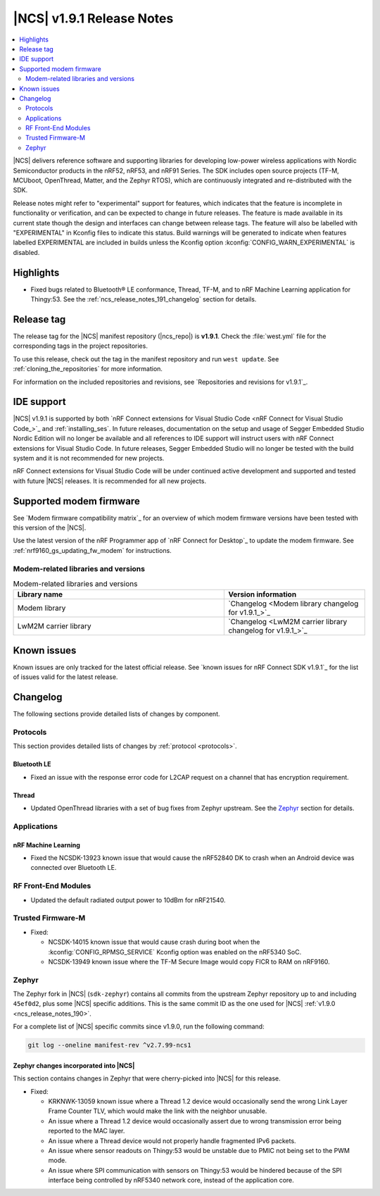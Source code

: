 .. _ncs_release_notes_191:

|NCS| v1.9.1 Release Notes
##########################

.. contents::
   :local:
   :depth: 2

|NCS| delivers reference software and supporting libraries for developing low-power wireless applications with Nordic Semiconductor products in the nRF52, nRF53, and nRF91 Series.
The SDK includes open source projects (TF-M, MCUboot, OpenThread, Matter, and the Zephyr RTOS), which are continuously integrated and re-distributed with the SDK.

Release notes might refer to "experimental" support for features, which indicates that the feature is incomplete in functionality or verification, and can be expected to change in future releases.
The feature is made available in its current state though the design and interfaces can change between release tags.
The feature will also be labelled with "EXPERIMENTAL" in Kconfig files to indicate this status.
Build warnings will be generated to indicate when features labelled EXPERIMENTAL are included in builds unless the Kconfig option :kconfig:`CONFIG_WARN_EXPERIMENTAL` is disabled.

Highlights
**********

* Fixed bugs related to Bluetooth® LE conformance, Thread, TF-M, and to nRF Machine Learning application for Thingy:53.
  See the :ref:`ncs_release_notes_191_changelog` section for details.

Release tag
***********

The release tag for the |NCS| manifest repository (|ncs_repo|) is **v1.9.1**.
Check the :file:`west.yml` file for the corresponding tags in the project repositories.

To use this release, check out the tag in the manifest repository and run ``west update``.
See :ref:`cloning_the_repositories` for more information.

For information on the included repositories and revisions, see `Repositories and revisions for v1.9.1`_.

IDE support
***********

|NCS| v1.9.1 is supported by both `nRF Connect extensions for Visual Studio Code <nRF Connect for Visual Studio Code_>`_ and :ref:`installing_ses`.
In future releases, documentation on the setup and usage of Segger Embedded Studio Nordic Edition will no longer be available and all references to IDE support will instruct users with nRF Connect extensions for Visual Studio Code.
In future releases, Segger Embedded Studio will no longer be tested with the build system and it is not recommended for new projects.

nRF Connect extensions for Visual Studio Code will be under continued active development and supported and tested with future |NCS| releases.
It is recommended for all new projects.

Supported modem firmware
************************

See `Modem firmware compatibility matrix`_ for an overview of which modem firmware versions have been tested with this version of the |NCS|.

Use the latest version of the nRF Programmer app of `nRF Connect for Desktop`_ to update the modem firmware.
See :ref:`nrf9160_gs_updating_fw_modem` for instructions.

Modem-related libraries and versions
====================================

.. list-table:: Modem-related libraries and versions
   :widths: 15 10
   :header-rows: 1

   * - Library name
     - Version information
   * - Modem library
     - `Changelog <Modem library changelog for v1.9.1_>`_
   * - LwM2M carrier library
     - `Changelog <LwM2M carrier library changelog for v1.9.1_>`_

Known issues
************

Known issues are only tracked for the latest official release.
See `known issues for nRF Connect SDK v1.9.1`_ for the list of issues valid for the latest release.

.. _ncs_release_notes_191_changelog:

Changelog
*********

The following sections provide detailed lists of changes by component.

Protocols
=========

This section provides detailed lists of changes by :ref:`protocol <protocols>`.

Bluetooth LE
------------

* Fixed an issue with the response error code for L2CAP request on a channel that has encryption requirement.

Thread
------

* Updated OpenThread libraries with a set of bug fixes from Zephyr upstream.
  See the `Zephyr`_ section for details.

Applications
============

nRF Machine Learning
--------------------

* Fixed the NCSDK-13923 known issue that would cause the nRF52840 DK to crash when an Android device was connected over Bluetooth LE.

RF Front-End Modules
====================

* Updated the default radiated output power to 10dBm for nRF21540.

Trusted Firmware-M
==================

* Fixed:

  * NCSDK-14015 known issue that would cause crash during boot when the :kconfig:`CONFIG_RPMSG_SERVICE` Kconfig option was enabled on the nRF5340 SoC.
  * NCSDK-13949 known issue where the TF-M Secure Image would copy FICR to RAM on nRF9160.

Zephyr
======

.. NOTE TO MAINTAINERS: All the Zephyr commits in the below git commands must be handled specially after each upmerge and each NCS release.

The Zephyr fork in |NCS| (``sdk-zephyr``) contains all commits from the upstream Zephyr repository up to and including ``45ef0d2``, plus some |NCS| specific additions.
This is the same commit ID as the one used for |NCS| :ref:`v1.9.0 <ncs_release_notes_190>`.

For a complete list of |NCS| specific commits since v1.9.0, run the following command:

.. code-block:: none

   git log --oneline manifest-rev ^v2.7.99-ncs1

Zephyr changes incorporated into |NCS|
--------------------------------------

This section contains changes in Zephyr that were cherry-picked into |NCS| for this release.

* Fixed:

  * KRKNWK-13059 known issue where a Thread 1.2 device would occasionally send the wrong Link Layer Frame Counter TLV, which would make the link with the neighbor unusable.
  * An issue where a Thread 1.2 device would occasionally assert due to wrong transmission error being reported to the MAC layer.
  * An issue where a Thread device would not properly handle fragmented IPv6 packets.
  * An issue where sensor readouts on Thingy:53 would be unstable due to PMIC not being set to the PWM mode.
  * An issue where SPI communication with sensors on Thingy:53 would be hindered because of the SPI interface being controlled by nRF5340 network core, instead of the application core.

.. |no_changes_yet_note| replace:: No changes since the latest |NCS| release.
